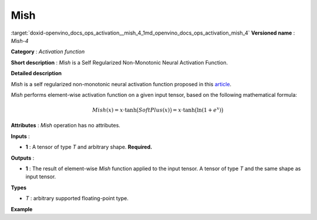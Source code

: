 .. index:: pair: page; Mish
.. _doxid-openvino_docs_ops_activation__mish_4:


Mish
====

:target:`doxid-openvino_docs_ops_activation__mish_4_1md_openvino_docs_ops_activation_mish_4` **Versioned name** : *Mish-4*

**Category** : *Activation function*

**Short description** : *Mish* is a Self Regularized Non-Monotonic Neural Activation Function.

**Detailed description**

*Mish* is a self regularized non-monotonic neural activation function proposed in this `article <https://arxiv.org/abs/1908.08681v2>`__.

*Mish* performs element-wise activation function on a given input tensor, based on the following mathematical formula:

.. math::

	Mish(x) = x\cdot\tanh\big(SoftPlus(x)\big) = x\cdot\tanh\big(\ln(1+e^{x})\big)

**Attributes** : *Mish* operation has no attributes.

**Inputs** :

* **1** : A tensor of type *T* and arbitrary shape. **Required.**

**Outputs** :

* **1** : The result of element-wise *Mish* function applied to the input tensor. A tensor of type *T* and the same shape as input tensor.

**Types**

* *T* : arbitrary supported floating-point type.

**Example**

.. ref-code-block:: cpp

	<layer ... type="Mish">
	    <input>
	        <port id="0">
	            <dim>256</dim>
	            <dim>56</dim>
	        </port>
	    </input>
	    <output>
	        <port id="3">
	            <dim>256</dim>
	            <dim>56</dim>
	        </port>
	    </output>
	</layer>

